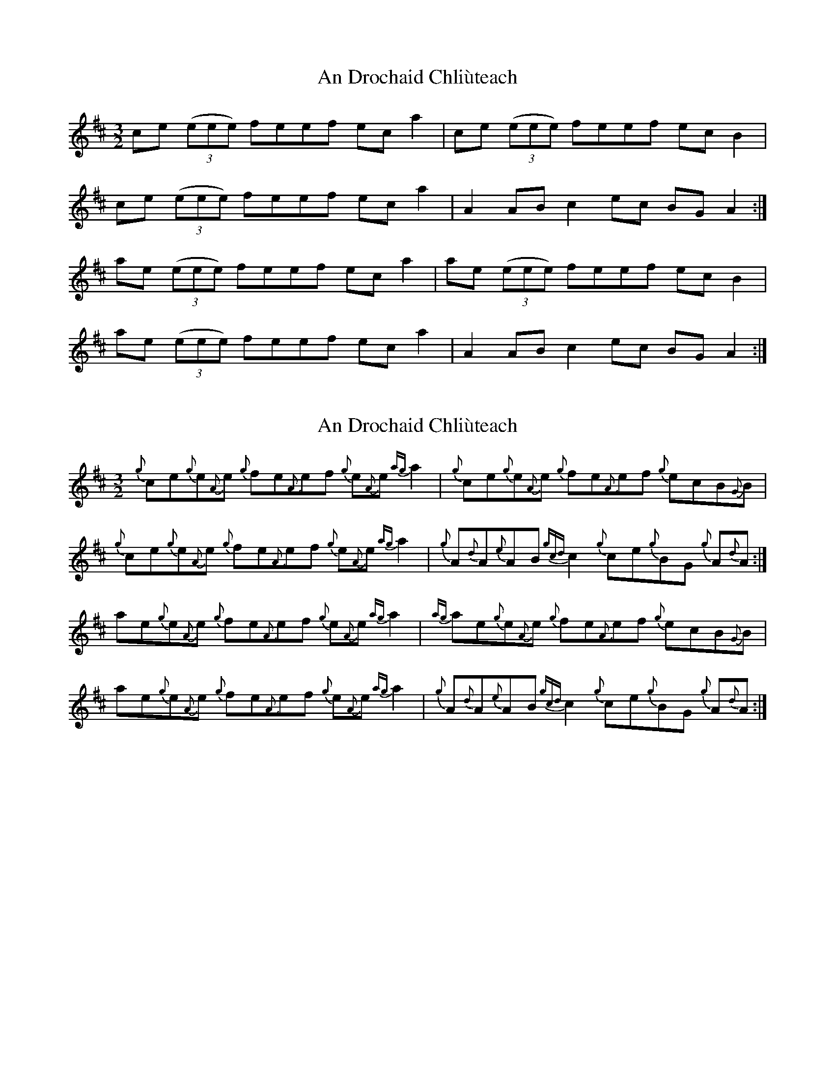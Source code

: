 X: 1
T: An Drochaid Chliùteach
Z: domhnall.
S: https://thesession.org/tunes/5151#setting5151
R: three-two
M: 3/2
L: 1/8
K: Amix
ce (3(eee) feef ec a2 | ce (3(eee) feef ec B2 |
ce (3(eee) feef ec a2 | A2 AB c2 ec BG A2 :|
ae (3(eee) feef ec a2 | ae (3(eee) feef ec B2 |
ae (3(eee) feef ec a2 | A2 AB c2 ec BG A2 :|
X: 2
T: An Drochaid Chliùteach
Z: bob_piper
S: https://thesession.org/tunes/5151#setting11438
R: three-two
M: 3/2
L: 1/8
K: Amix
{g}ce{g}e{A}e {g}fe{A}ef {g}e{A}e {ag}a2| {g}ce{g}e{A}e {g}fe{A}ef {g}ecB{G}B|
{g}ce{g}e{A}e {g}fe{A}ef {g}e{A}e {ag}a2|{g}A{d}A{e}AB {gcd}c2 {g}ce{g}BG {g}A{d}A :|
ae{g}e{A}e {g}fe{A}ef {g}e{A}e {ag}a2| {ag}ae{g}e{A}e {g}fe{A}ef {g}ecB{G}B|
ae{g}e{A}e {g}fe{A}ef {g}e{A}e {ag}a2|{g}A{d}A{e}AB {gcd}c2 {g}ce{g}BG {g}A{d}A :|
X: 3
T: An Drochaid Chliùteach
Z: ceolachan
S: https://thesession.org/tunes/5151#setting20976
R: three-two
M: 3/2
L: 1/8
K: Amaj
M: 6/4
|: ce e/e/e fe ef ec a2 | ce e/e/e fe ef ec B2 |
ce e/e/e fe ef ec a2 | A2 AB c2 ec BG A2 :|
|: ae e/e/e fe ef ec a2 | ae e/e/e fe ef ec B2 |
ae e/e/e fe ef ec a2 | A2 AB c2 ec BG A2 :|
X: 4
T: An Drochaid Chliùteach
Z: ceolachan
S: https://thesession.org/tunes/5151#setting20977
R: three-two
M: 3/2
L: 1/8
K: Amix
M: 6/4
|: {g}ce {g}e{A}e {g}fe {A}ef {g}e{A}e {ag}a2 | {g}ce {g}e{A}e {g}fe {A}ef {g}ec B{G}B |
{g}ce {g}e{A}e {g}fe {A}ef {g}e{A}e {ag}a2 | {g}A{d}A {e}AB {gcd}c2 {g}ce {g}BG {g}A{d}A :|
|: ae {g}e{A}e {g}fe {A}ef {g}e{A}e {ag}a2 | {ag}ae {g}e{A}e {g}fe {A}ef {g}ec B{G}B|
ae {g}e{A}e {g}fe {A}ef {g}e{A}e {ag}a2 | {g}A{d}A {e}AB {gcd}c2 {g}ce {g}BG {g}A{d}A :|
X: 5
T: An Drochaid Chliùteach
Z: ceolachan
S: https://thesession.org/tunes/5151#setting20991
R: three-two
M: 3/2
L: 1/8
K: Amix
M: 6/4
|: ce ee fe ef ee a2 | ce ee fe ef ec BB |
ce ee fe ef ee a2 | AA AB c2 ce BG AA :|
|: ae ee fe ef ee a2 | ae ee fe ef ec BB|
ae ee fe ef ee a2 | AA AB c2 ce BG AA :|
X: 6
T: An Drochaid Chliùteach
Z: ceolachan
S: https://thesession.org/tunes/5151#setting20994
R: three-two
M: 3/2
L: 1/8
K: Gmaj
M: 6/4
|: Bd ^cd ed de dB g2 | Bd d/^c/d ed- de dB A2 |
B/c/d d/^c/d ed de dB g2 | G2- GA B2 dB AG G2 :|
|: gd ^cd ed de dB g2 | gd d/^c/d ed- de dB A2 |
gd d/^c/d e2 de dB g2 | G2- GA BG dB AG G2 :|

